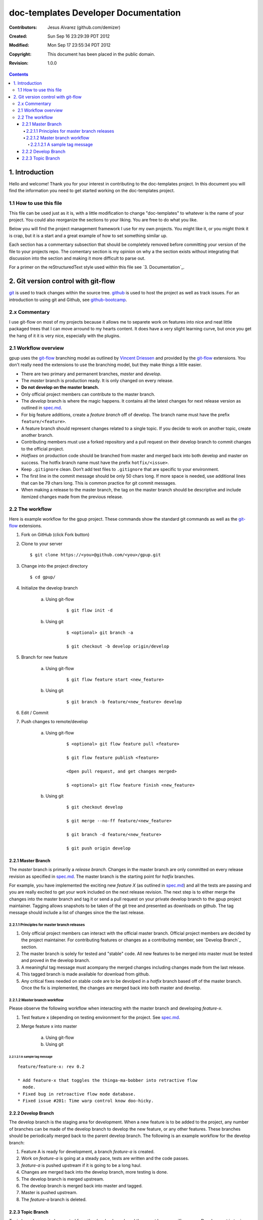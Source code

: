 .. -*- coding: utf-8 -*-

=====================================
doc-templates Developer Documentation
=====================================

:Contributors: Jesus Alvarez (github.com/demizer)
:Created: Sun Sep 16 23:29:39 PDT 2012
:Modified: Mon Sep 17 23:55:34 PDT 2012
:Copyright: This document has been placed in the public domain.
:Revision: 1.0.0

.. contents::

---------------
1. Introduction
---------------

Hello and welcome! Thank you for your interest in contributing to the
doc-templates project. In this document you will find the information you need
to get started working on the doc-templates project.

1.1 How to use this file
========================

This file can be used just as it is, with a little modification to change
"doc-templates" to whatever is the name of your project. You could also
reorganize the sections to your liking. You are free to do what you like.

Below you will find the project management framework I use for my own projects.
You might like it, or you might think it is crap, but it is a start and a great
example of how to set something similar up.

Each section has a commentary subsection that should be completely removed before
committing your version of the file to your projects repo. The comentary
section is my opinion on why a the section exists without integrating that
discussion into the section and making it more difficult to parse out.

For a primer on the reStructuredText style used within this file see `3.
Documentation`_.

------------------------------------
2. Git version control with git-flow
------------------------------------

git_ is used to track changes within the source tree. github_ is used to host
the project as well as track issues. For an introduction to using git and
Github, see github-bootcamp_.

2.x Commentary
==============

I use git-flow on most of my projects because it allows me to separete work on
features into nice and neat little packaged trees that I can move arround to my
hearts content. It does have a very slight learning curve, but once you get the
hang of it it is very nice, especially with the plugins.

2.1 Workflow overview
=====================

gpup uses the git-flow_ branching model as outlined by `Vincent Driessen`_ and
provided by the git-flow_ extensions. You don't really need the extensions to
use the branching model, but they make things a little easier.

* There are two primary and permanent branches, *master* and *develop*.

* The *master* branch is production ready. It is only changed on every release.

* **Do not develop on the master branch.**

* Only official project members can contribute to the master branch.

* The *develop* branch is where the magic happens. It contains all the latest
  changes for next release version as outlined in spec.md_.

* For big feature additions, create a *feature branch* off of develop. The
  branch name must have the prefix ``feature/<feature>``.

* A feature branch should represent changes related to a single topic. If
  you decide to work on another topic, create another branch.

* Contributing members must use a forked repository and a pull request on their
  develop branch to commit changes to the official project.

* *Hotfixes* on production code should be branched from master and merged back
  into both develop and master on success. The hotfix branch name must have the
  prefix ``hotfix/<issue>``.

* Keep ``.gitignore`` clean. Don’t add test files to ``.gitignore`` that are
  specific to your environment.

* The first line in the commit message should be only 50 chars long. If more
  space is needed, use additional lines that can be 79 chars long. This is
  common practice for git commit messages.

* When making a release to the master branch, the tag on the master branch
  should be descriptive and include itemized changes made from the previous
  release.

2.2 The workflow
================

Here is example workflow for the gpup project. These commands show the standard
git commands as well as the git-flow_ extensions.

1. Fork on GitHub (click Fork button)

2. Clone to your server

   ::

        $ git clone https://<you>@github.com/<you>/gpup.git

3. Change into the project directory

   ::

        $ cd gpup/

4. Initialize the develop branch

    a. Using git-flow

        ::

            $ git flow init -d

    b. Using git

        ::

            $ <optional> git branch -a

            $ git checkout -b develop origin/develop

5. Branch for new feature

    a. Using git-flow

        ::

            $ git flow feature start <new_feature>

    b. Using git

        ::

            $ git branch -b feature/<new_feature> develop

6. Edit / Commit

7. Push changes to remote/develop

    a. Using git-flow

        ::

            $ <optional> git flow feature pull <feature>

            $ git flow feature publish <feature>

            <Open pull request, and get changes merged>

            $ <optional> git flow feature finish <new_feature>

    b. Using git

        ::

            $ git checkout develop

            $ git merge --no-ff feature/<new_feature>

            $ git branch -d feature/<new_feature>

            $ git push origin develop

2.2.1 Master Branch
-------------------

The *master* branch is primarily a *release branch*. Changes in the master
branch are only committed on every release revision as specified in spec.md_.
The master branch is the starting point for *hotfix* branches.

For example, you have implemented the exciting new *feature X* (as outlined in
spec.md_) and all the tests are passing and you are really excited to get your
work included on the next release revision. The next step is to either merge
the changes into the master branch and tag it or send a pull request on your
private develop branch to the gpup project maintainer. Tagging allows snapshots
to be taken of the git tree and presented as downloads on github. The tag
message should include a list of changes since the the last release.

2.2.1.1 Principles for master branch releases
~~~~~~~~~~~~~~~~~~~~~~~~~~~~~~~~~~~~~~~~~~~~~

1. Only official project members can interact with the official master branch.
   Official project members are decided by the project maintainer. For
   contributing features or changes as a contributing member, see `Develop
   Branch`_ section.

2. The master branch is solely for tested and "stable" code. All new features to
   be merged into master must be tested and proved in the develop branch.

3. A meaningful tag message must acompany the merged changes including changes
   made from the last release.

4. This tagged branch is made available for download from github.

5. Any critical fixes needed on stable code are to be devolped in a *hotfix*
   branch based off of the master branch. Once the fix is implemented, the
   changes are merged back into both master and develop.

2.2.1.2 Master branch workflow
~~~~~~~~~~~~~~~~~~~~~~~~~~~~~~

Please observe the following workflow when interacting with the master branch
and developing *feature-x*.

1. Test feature x (depending on testing environment for the project. See
   spec.md_.

2. Merge feature x into master

    a. Using git-flow

    b. Using git

2.2.1.2.1 A sample tag message
++++++++++++++++++++++++++++++

::

    feature/feature-x: rev 0.2

    * Add feature-x that toggles the thinga-ma-bobber into retractive flow
      mode.
    * Fixed bug in retroactive flow mode database.
    * Fixed issue #201: Time warp control know doo-hicky.

2.2.2 Develop Branch
--------------------

The develop branch is the staging area for development. When a new feature is
to be added to the project, any number of branches can be made of the develop
branch to develop the new feature, or any other features. These branches should
be periodically merged back to the parent develop branch. The following is an
example workflow for the develop branch:

1. Feature A is ready for development, a branch *feature-a* is created.

2. Work on *feature-a* is going at a steady pace, tests are written and the
   code passes.

3. *feature-a* is pushed upstream if it is going to be a long haul.

4. Changes are merged back into the develop branch, more testing is done.

5. The develop branch is merged upstream.

6. The develop branch is merged back into master and tagged.

7. Master is pushed upstream.

8. The *feature-a* branch is deleted.

2.2.3 Topic Branch
------------------

Topic branches are to be created from the develop branch and they must have
specific names. Development in topic branches must be specific and to the
point. If during development, another issue crops up, then create a new branch
and pursue it there. There are two primary reasons for creation of a topic
branch, development of a feature, or a bugfix. If working on a feature, the
topic branch description should be named as follows:

::

    git branch -b v0.1-feature

The version number of the feature is pulled from this specification.

If creating a bugfix branch, the issue number from github should be referenced
in the description:

::

    git branch -b i1000-doc-grammar

The "i####" is a condensed form "issue1000".

1. Create topic branch.

2. Edit and Commit

3. Rebase onto remote develop to pull any changes that have occurred.

::

   git rebase -i origin/develop

4. Cleanup the commit history by squashing commits down to a single precise
   commit:

::

    git rebase -i HEAD^4

5. Merge changes into develop branch

::

   git checkout develop && git merge <topic-branch>

6. Push develop to your fork

7. Send pull request

.. _git: http://git-scm.com/
.. _github: http://github.com/
.. _github-bootcamp: https://help.github.com/categories/54/articles
.. _Vincent Driessen: http://nvie.com/posts/a-successful-git-branching-model/
.. _git-flow: https://github.com/nvie/gitflow/
.. _spec.md: https://github.com/demizer/gpup/tree/master/doc/spec.md
.. _tagged: http://learn.github.com/p/tagging.html
